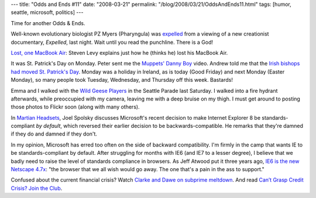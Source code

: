 ---
title: "Odds and Ends #11"
date: "2008-03-21"
permalink: "/blog/2008/03/21/OddsAndEnds11.html"
tags: [humor, seattle, microsoft, politics]
---



.. image:: https://www.fingermarks.co.uk/gifs/expelled2.jpg
    :alt: PZ Myers Expelled
    :target: http://scienceblogs.com/pharyngula/2008/03/expelled.php
    :class: right-float
    :width: 300px

Time for another Odds & Ends.

Well-known evolutionary biologist PZ Myers (Pharyngula) was expelled_
from a viewing of a new creationist documentary, *Expelled*, last night.
Wait until you read the punchline.
There is a God!

.. _expelled:
    http://scienceblogs.com/pharyngula/2008/03/expelled.php

`Lost, one MacBook Air`_: Steven Levy explains just how he (thinks he) lost
his MacBook Air.

.. _Lost, one MacBook Air:
    http://www.newsweek.com/id/120052/output/print

It was St. Patrick's Day on Monday.
Peter sent me the `Muppets' Danny Boy`_ video.
Andrew told me that the
`Irish bishops had moved St. Patrick's Day`_.
Monday was a holiday in Ireland,
as is today (Good Friday) and next Monday (Easter Monday),
so many people took Tuesday, Wednesday, and Thursday off this week.
Bastards!

Emma and I walked with the `Wild Geese Players`_
in the Seattle Parade last Saturday.
I walked into a fire hydrant afterwards,
while preoccupied with my camera,
leaving me with a deep bruise on my thigh.
I must get around to posting those photos to Flickr soon
(along with many others).

.. _Muppets' Danny Boy:
    http://youtube.com/watch?v=OCbuRA_D3KU
.. _Irish bishops had moved St. Patrick's Day:
    http://www.catholicnewsagency.com/new.php?n=9917
.. _Wild Geese Players:
    http://www.wildgeeseseattle.org/

In `Martian Headsets`_, Joel Spolsky discusses Microsoft's
recent decision to make Internet Explorer 8 be standards-compliant
*by default*, which reversed their earlier decision to
be backwards-compatible.
He remarks that they're damned if they do and damned if they don't.

In my opinion, Microsoft has erred too often on the side of
backward compatibility.
I'm firmly in the camp that wants IE to be standards-compliant by default.
After struggling for months with IE6 (and IE7 to a lesser degree),
I believe that we badly need to raise the level of standards compliance
in browsers.
As Jeff Atwood put it three years ago, `IE6 is the new Netscape 4.7x`_:
"the browser that we all wish would go away.
The one that's a pain in the ass to support."

.. _Martian Headsets:
    http://www.joelonsoftware.com/items/2008/03/17.html
.. _IE6 is the new Netscape 4.7x:
    http://www.codinghorror.com/blog/archives/000242.html

Confused about the current financial crisis?
Watch `Clarke and Dawe on subprime meltdown`_.
And read `Can’t Grasp Credit Crisis? Join the Club`_.

.. _Clarke and Dawe on subprime meltdown:
    http://www.boingboing.net/2008/03/20/aussie-comedy-duo-ex.html
.. _Can’t Grasp Credit Crisis? Join the Club:
    http://www.nytimes.com/2008/03/19/business/19leonhardt.html?_r=1&pagewanted=all

.. _permalink:
    /blog/2008/03/21/OddsAndEnds11.html
